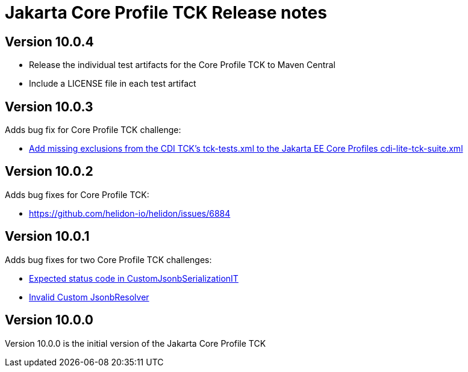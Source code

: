 = Jakarta Core Profile TCK Release notes

== Version 10.0.4
* Release the individual test artifacts for the Core Profile TCK to Maven Central
* Include a LICENSE file in each test artifact


== Version 10.0.3

Adds bug fix for Core Profile TCK challenge:

* https://github.com/jakartaee/platform-tck/issues/1196[Add missing exclusions from the CDI TCK's tck-tests.xml to the Jakarta EE Core Profiles cdi-lite-tck-suite.xml]

== Version 10.0.2

Adds bug fixes for Core Profile TCK:

* https://github.com/helidon-io/helidon/issues/6884


== Version 10.0.1

Adds bug fixes for two Core Profile TCK challenges:

* https://github.com/eclipse-ee4j/jakartaee-tck/issues/1134[Expected status code in CustomJsonbSerializationIT]
* https://github.com/eclipse-ee4j/jakartaee-tck/issues/1135[Invalid Custom JsonbResolver]

== Version 10.0.0

Version 10.0.0 is the initial version of the Jakarta Core Profile TCK
